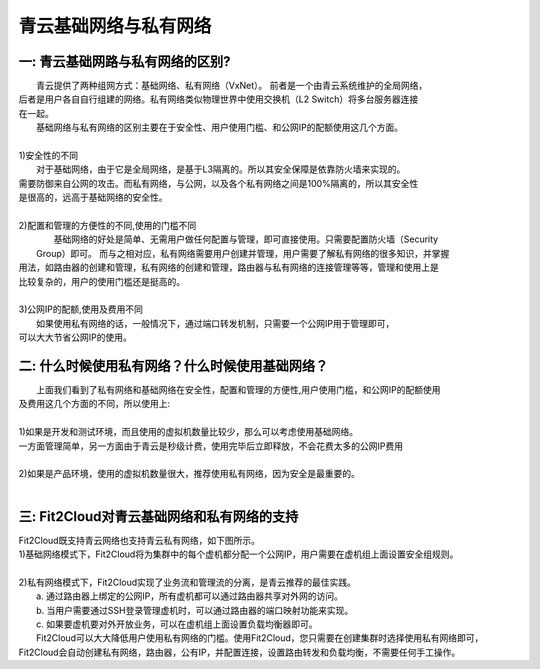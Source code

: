 青云基础网络与私有网络
=====================================

一: 青云基础网路与私有网络的区别?
----------------------------------------------------------------------------------------------

|    青云提供了两种组网方式：基础网络、私有网络（VxNet）。 前者是一个由青云系统维护的全局网络，
| 后者是用户各自自行组建的网络。私有网络类似物理世界中使用交换机（L2 Switch）将多台服务器连接
| 在一起。

|    基础网络与私有网络的区别主要在于安全性、用户使用门槛、和公网IP的配额使用这几个方面。
|
| 1)安全性的不同
|    对于基础网络，由于它是全局网络，是基于L3隔离的。所以其安全保障是依靠防火墙来实现的。
| 需要防御来自公网的攻击。而私有网络，与公网，以及各个私有网络之间是100%隔离的，所以其安全性
| 是很高的，远高于基础网络的安全性。
|
| 2)配置和管理的方便性的不同,使用的门槛不同
|   基础网络的好处是简单、无需用户做任何配置与管理，即可直接使用。只需要配置防火墙（Security
|  Group）即可。 而与之相对应，私有网络需要用户创建并管理，用户需要了解私有网络的很多知识，并掌握
| 用法，如路由器的创建和管理，私有网络的创建和管理，路由器与私有网络的连接管理等等，管理和使用上是
| 比较复杂的，用户的使用门槛还是挺高的。
|    
| 3)公网IP的配额,使用及费用不同
|   如果使用私有网络的话，一般情况下，通过端口转发机制，只需要一个公网IP用于管理即可，
| 可以大大节省公网IP的使用。  

二: 什么时候使用私有网络？什么时候使用基础网络？
----------------------------------------------------------------------------------------------

|   上面我们看到了私有网络和基础网络在安全性，配置和管理的方便性,用户使用门槛，和公网IP的配额使用
| 及费用这几个方面的不同，所以使用上:
| 
| 1)如果是开发和测试环境，而且使用的虚拟机数量比较少，那么可以考虑使用基础网络。
| 一方面管理简单，另一方面由于青云是秒级计费，使用完毕后立即释放，不会花费太多的公网IP费用
| 
| 2)如果是产品环境，使用的虚拟机数量很大，推荐使用私有网络，因为安全是最重要的。
|

三: Fit2Cloud对青云基础网络和私有网络的支持
----------------------------------------------------------------------------------------------

|    Fit2Cloud既支持青云网络也支持青云私有网络，如下图所示。

.. image:: _static/090-qingcloud-two-networks.png

| 1)基础网络模式下，Fit2Cloud将为集群中的每个虚机都分配一个公网IP，用户需要在虚机组上面设置安全组规则。
|
| 2)私有网络模式下，Fit2Cloud实现了业务流和管理流的分离，是青云推荐的最佳实践。
|   a. 通过路由器上绑定的公网IP，所有虚机都可以通过路由器共享对外网的访问。
|   b. 当用户需要通过SSH登录管理虚机时，可以通过路由器的端口映射功能来实现。
|   c. 如果要虚机要对外开放业务，可以在虚机组上面设置负载均衡器即可。 
  
|   Fit2Cloud可以大大降低用户使用私有网络的门槛。使用Fit2Cloud，您只需要在创建集群时选择使用私有网络即可，
| Fit2Cloud会自动创建私有网络，路由器，公有IP，并配置连接，设置路由转发和负载均衡，不需要任何手工操作。
